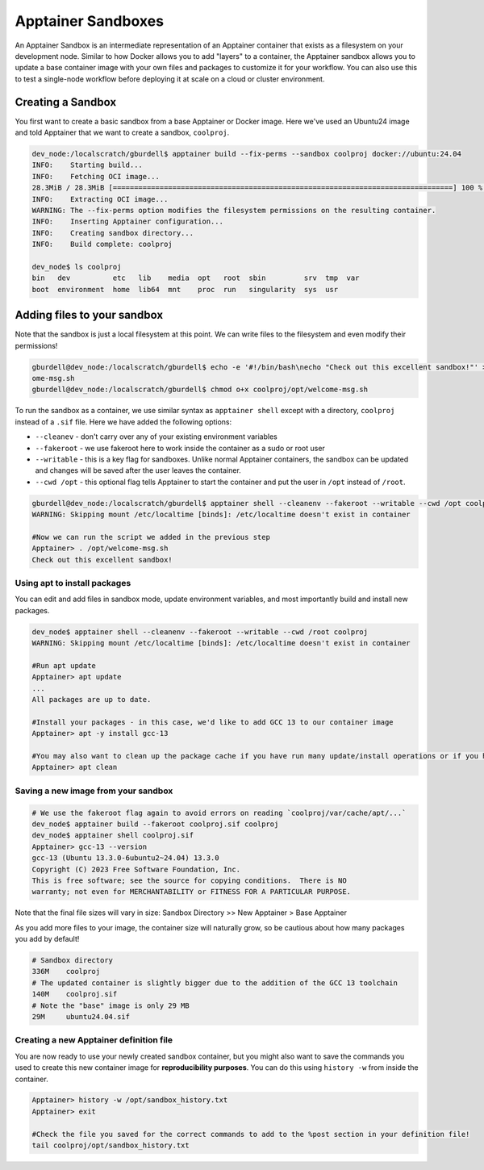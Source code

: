 Apptainer Sandboxes
===================

An Apptainer Sandbox is an intermediate representation of an Apptainer
container that exists as a filesystem on your development node. Similar
to how Docker allows you to add "layers" to a container, the Apptainer
sandbox allows you to update a base container image with your own files
and packages to customize it for your workflow. You can also use this to
test a single-node workflow before deploying it at scale on a cloud or
cluster environment.

Creating a Sandbox
------------------

You first want to create a basic sandbox from a base Apptainer or Docker
image. Here we've used an Ubuntu24 image and told Apptainer that we want
to create a sandbox, ``coolproj``.

.. code:: 

   dev_node:/localscratch/gburdell$ apptainer build --fix-perms --sandbox coolproj docker://ubuntu:24.04
   INFO:    Starting build...
   INFO:    Fetching OCI image...
   28.3MiB / 28.3MiB [================================================================================] 100 % 11.6 MiB/s 0s
   INFO:    Extracting OCI image...
   WARNING: The --fix-perms option modifies the filesystem permissions on the resulting container.
   INFO:    Inserting Apptainer configuration...
   INFO:    Creating sandbox directory...
   INFO:    Build complete: coolproj
   
   dev_node$ ls coolproj
   bin   dev          etc   lib    media  opt   root  sbin         srv  tmp  var
   boot  environment  home  lib64  mnt    proc  run   singularity  sys  usr

Adding files to your sandbox
----------------------------

Note that the sandbox is just a local filesystem at this point. We can
write files to the filesystem and even modify their permissions!

.. code:: 

   gburdell@dev_node:/localscratch/gburdell$ echo -e '#!/bin/bash\necho "Check out this excellent sandbox!"' > coolproj/opt/welc
   ome-msg.sh
   gburdell@dev_node:/localscratch/gburdell$ chmod o+x coolproj/opt/welcome-msg.sh

To run the sandbox as a container, we use similar syntax as
``apptainer shell`` except with a directory, ``coolproj`` instead of a
``.sif`` file. Here we have added the following options:

-  ``--cleanev`` - don't carry over any of your existing environment
   variables

-  ``--fakeroot`` - we use fakeroot here to work inside the container as
   a sudo or root user

-  ``--writable`` - this is a key flag for sandboxes. Unlike normal
   Apptainer containers, the sandbox can be updated and changes will be
   saved after the user leaves the container.

-  ``--cwd /opt`` - this optional flag tells Apptainer to start the
   container and put the user in ``/opt`` instead of ``/root``.

.. code:: 

   gburdell@dev_node:/localscratch/gburdell$ apptainer shell --cleanenv --fakeroot --writable --cwd /opt coolproj
   WARNING: Skipping mount /etc/localtime [binds]: /etc/localtime doesn't exist in container
   
   #Now we can run the script we added in the previous step
   Apptainer> . /opt/welcome-msg.sh
   Check out this excellent sandbox!

Using apt to install packages
~~~~~~~~~~~~~~~~~~~~~~~~~~~~~

You can edit and add files in sandbox mode, update environment
variables, and most importantly build and install new packages.

.. code:: 

   dev_node$ apptainer shell --cleanenv --fakeroot --writable --cwd /root coolproj
   WARNING: Skipping mount /etc/localtime [binds]: /etc/localtime doesn't exist in container
   
   #Run apt update
   Apptainer> apt update
   ...
   All packages are up to date.
   
   #Install your packages - in this case, we'd like to add GCC 13 to our container image
   Apptainer> apt -y install gcc-13
   
   #You may also want to clean up the package cache if you have run many update/install operations or if you have temporary installation files from a local installation
   Apptainer> apt clean

Saving a new image from your sandbox
~~~~~~~~~~~~~~~~~~~~~~~~~~~~~~~~~~~~

.. code:: 

   # We use the fakeroot flag again to avoid errors on reading `coolproj/var/cache/apt/...`
   dev_node$ apptainer build --fakeroot coolproj.sif coolproj
   dev_node$ apptainer shell coolproj.sif
   Apptainer> gcc-13 --version
   gcc-13 (Ubuntu 13.3.0-6ubuntu2~24.04) 13.3.0
   Copyright (C) 2023 Free Software Foundation, Inc.
   This is free software; see the source for copying conditions.  There is NO
   warranty; not even for MERCHANTABILITY or FITNESS FOR A PARTICULAR PURPOSE.

Note that the final file sizes will vary in size: Sandbox Directory >> New
Apptainer > Base Apptainer

As you add more files to your image, the container size will naturally
grow, so be cautious about how many packages you add by default!

.. code:: 

   # Sandbox directory
   336M    coolproj
   # The updated container is slightly bigger due to the addition of the GCC 13 toolchain
   140M    coolproj.sif
   # Note the "base" image is only 29 MB
   29M     ubuntu24.04.sif

Creating a new Apptainer definition file
~~~~~~~~~~~~~~~~~~~~~~~~~~~~~~~~~~~~~~~~

You are now ready to use your newly created sandbox container, but you
might also want to save the commands you used to create this new
container image for **reproducibility purposes**. You can do this using
``history -w`` from inside the container.

.. code:: 

   Apptainer> history -w /opt/sandbox_history.txt
   Apptainer> exit
   
   #Check the file you saved for the correct commands to add to the %post section in your definition file!
   tail coolproj/opt/sandbox_history.txt
